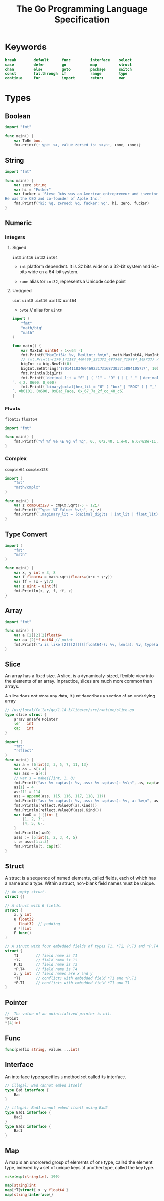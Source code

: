 #+TITLE: The Go Programming Language Specification



* Keywords

#+BEGIN_SRC go
break        default      func         interface    select
case         defer        go           map          struct
chan         else         goto         package      switch
const        fallthrough  if           range        type
continue     for          import       return       var
#+END_SRC


* Types
** Boolean
#+BEGIN_SRC go
import "fmt"

func main() {
	var ToBe bool
	fmt.Printf("Type: %T, Value zeroed is: %v\n", ToBe, ToBe)}
#+END_SRC

#+RESULTS:
: Type: bool, Value default is: false

** String
#+BEGIN_SRC go
import "fmt"

func main() {
	var zero string
	var hi = "Fucker"
	var fucker = `Steve Jobs was an American entrepreneur and inventor.
He was the CEO and co-founder of Apple Inc.`
	fmt.Printf("hi: %q, zeroed: %q, fucker: %q", hi, zero, fucker)
}
#+END_SRC

#+RESULTS:
: hi: "Fucker", zeroed: "", fucker: "Steve Jobs was an American entrepreneur and inventor.\nHe was the CEO and co-founder of Apple Inc."

** Numeric
*** Integers
**** Signed
~int8~ ~int16~ ~int32~ ~int64~

- ~int~
  platform dependent. It is 32 bits wide on a 32-bit system and 64-bits wide on a 64-bit system.

- ~rune~
  alias for ~int32~, represents a Unicode code point

**** Unsigned
~uint~ ~uint8~ ~uint16~ ~uint32~ ~uint64~

- ~byte~ // alias for ~uint8~

#+BEGIN_SRC go
import (
	"fmt"
	"math/big"
	"math"
)

func main() {
	var MaxInt uint64 = 1<<64 -1
	fmt.Printf("MaxInt64: %v, MaxUint: %v\n", math.MaxInt64, MaxInt)
	// fmt.Println(170_141183_460469_231731_687303_715884_105727) // overflows int
	bigInt := big.NewInt(0)
	bigInt.SetString("170141183460469231731687303715884105727", 10)
	fmt.Println(bigInt)
	fmt.Printf(`decimal_lit = "0" | ( "1" … "9" ) [ [ "_" ] decimal_digits ] .: %d, %d, %d
`, 4_2, 0600, 0_600)
	fmt.Printf(`binary|octal|hex_lit = "0" ( "box" | "BOX" ) [ "_" ] binary_digits .: %d, %o, %x, %X
`, 0b0101, 0o600, 0xBad_Face, 0x_67_7a_2f_cc_40_c6)
}
#+END_SRC

#+RESULTS:
: MaxInt64: 9223372036854775807, MaxUint: 18446744073709551615
: 170141183460469231731687303715884105727
: decimal_lit = "0" | ( "1" … "9" ) [ [ "_" ] decimal_digits ] .: 42, 384, 384
: binary|octal|hex_lit = "0" ( "box" | "BOX" ) [ "_" ] binary_digits .: 5, 600, badface, 677A2FCC40C6

*** Floats
~float32~ ~float64~

#+BEGIN_SRC go
import "fmt"

func main() {
	fmt.Printf("%f %f %e %E %g %f %q", 0., 072.40, 1.e+0, 6.67428e-11, 1E6, .25, 1_5.2)
}
#+END_SRC
#+RESULTS:
: 0.000000 72.400000 1.000000e+00 6.674280E-11 1e+06 0.250000 %!q(float64=15.2)

*** Complex
~complex64~  ~complex128~

#+BEGIN_SRC go
import (
	"fmt"
	"math/cmplx"
)

func main() {
	var z complex128 = cmplx.Sqrt(-5 + 12i)
	fmt.Printf("Type: %T Value: %v\n", z, z)
	fmt.Printf(`imaginary_lit = (decimal_digits | int_lit | float_lit) "i" .: %T, %v, %v`,0i, 0o123i, 1.e+0i)
}
#+END_SRC

#+RESULTS:
: Type: complex128 Value: (2+3i)
: imaginary_lit = (decimal_digits | int_lit | float_lit) "i" .: complex128, (0+83i), (0+1i)

** Type Convert
#+BEGIN_SRC go
import (
	"fmt"
	"math"
)

func main() {
	var x, y int = 3, 8
	var f float64 = math.Sqrt(float64(x*x + y*y))
	var ff = (x + y)/2
	var z uint = uint(f)
	fmt.Println(x, y, f, ff, z)
}
#+END_SRC

#+RESULTS:
: 3 8 8.54400374531753 5 8

** Array
#+BEGIN_SRC go
import "fmt"

func main() {
	var a [2][2][2]float64
	var aa [2]*float64 // point
	fmt.Printf("a is like [2]([2]([2]float64)): %v, len(a): %v, type(a): %T, type(aa): %T", a, len(a), a, aa)
}
#+END_SRC
#+RESULTS:
: a is like [2]([2]([2]float64)): [[[0 0] [0 0]] [[0 0] [0 0]]], len(a): 2, type(a): [2][2][2]float64, type(aa): [2]*float64
** Slice
An array has a fixed size. A slice, is a dynamically-sized, flexible view into
the elements of an array. In practice, slices are much more common than arrays.

A slice does not store any data, it just describes a section of an underlying array
#+BEGIN_SRC go
// /usr/local/Cellar/go/1.14.3/libexec/src/runtime/slice.go
type slice struct {
	array unsafe.Pointer
	len   int
	cap   int
}
#+END_SRC


#+BEGIN_SRC go
import (
	"fmt"
	"reflect"
)
func main() {
	var a = [6]int{2, 3, 5, 7, 11, 13}
	var as = a[1:4]
	var ass = a[4:]
	// var s = make([]int, 1, 8)
	fmt.Printf("as: %v cap(as): %v, ass: %v cap(ass): %v\n", as, cap(as), ass, cap(ass))
	as[1] = 4
	ass[1] = 114
	ass = append(ass, 115, 116, 117, 118, 119)
	fmt.Printf("as: %v cap(as): %v, ass: %v cap(ass): %v, a: %v\n", as, cap(as), ass, cap(ass), a)
	fmt.Println(reflect.ValueOf(a).Kind())
	fmt.Println(reflect.ValueOf(ass).Kind())
	var twoD = [][]int {
		{1, 2, 3},
		{4, 5, 6},
	}
	fmt.Println(twoD)
	asss := [5]int{1, 2, 3, 4, 5}
    t := asss[1:3:3]
	fmt.Println(t, cap(t))
}
#+END_SRC

** Struct
A struct is a sequence of named elements, called fields, each of which has a name and a type.
Within a struct, non-blank field names must be unique.

#+BEGIN_SRC go
// An empty struct.
struct {}

// A struct with 6 fields.
struct {
	x, y int
	u float32
	_ float32  // padding
	A *[]int
	F func()
}

// A struct with four embedded fields of types T1, *T2, P.T3 and *P.T4
struct {
	T1        // field name is T1
	,*T2       // field name is T2
	P.T3      // field name is T3
	,*P.T4     // field name is T4
	x, y int  // field names are x and y
	,*T1       // conflicts with embedded field *T1 and *P.T1
	,*P.T1     // conflicts with embedded field *T1 and T1
}
#+END_SRC

** Pointer
#+BEGIN_SRC go
//  The value of an uninitialized pointer is nil.
,*Point
,*[4]int
#+END_SRC

** Func
#+BEGIN_SRC go
func(prefix string, values ...int)
#+END_SRC
** Interface
An interface type specifies a method set called its interface.
#+BEGIN_SRC go
// illegal: Bad cannot embed itself
type Bad interface {
	Bad
}

// illegal: Bad1 cannot embed itself using Bad2
type Bad1 interface {
	Bad2
}
type Bad2 interface {
	Bad1
}
#+END_SRC

** Map
A map is an unordered group of elements of one type, called the element type,
indexed by a set of unique keys of another type, called the key type.
#+BEGIN_SRC go
make(map[string]int, 100)

map[string]int
map[*T]struct{ x, y float64 }
map[string]interface{}
#+END_SRC

** Channel
A channel provides a mechanism for concurrently executing functions to
communicate by sending and receiving values of a specified element type. The
value of an uninitialized channel is nil.

#+BEGIN_SRC go
chan T          // can be used to send and receive values of type T
chan<- float64  // can only be used to send float64s
<-chan int      // can only be used to receive ints

make(chan int, 100) // cap() = 100

#+END_SRC


* Declarations and scope ¶
** Constant
#+BEGIN_SRC go
const Pi float64 = 3.14159265358979323846
const zero = 0.0         // untyped floating-point constant
const (
	size int64 = 1024
	eof        = -1  // untyped integer constant
)
const a, b, c = 3, 4, "foo"  // a = 3, b = 4, c = "foo", untyped integer and string constants
const u, v float32 = 0, 3    // u = 0.0, v = 3.0
#+END_SRC
Within a parenthesized const declaration omitted from any but the first ConstSpec.
#+BEGIN_SRC go
import "fmt"

const (
	Sunday = iota
	Monday
	Tuesday
	Wednesday
	Thursday
	Friday
	Partyday
	numberOfDays  // this constant is not exported
)

func main() {
	fmt.Println(Sunday, Monday, Tuesday, Wednesday, Thursday, Friday, Partyday, numberOfDays)
}
#+END_SRC
#+RESULTS:
: 0 1 2 3 4 5 6 7

Within a constant declaration, the predeclared identifier iota represents
successive untyped integer constants. Its value is the index of the respective
ConstSpec in that constant declaration, starting at zero. It can be used to
construct a set of related constants
#+BEGIN_SRC go
const (
	c0 = iota  // c0 == 0
	c1 = iota  // c1 == 1
	c2 = iota  // c2 == 2
)

const (
	a = 1 << iota  // a == 1  (iota == 0)
	b = 1 << iota  // b == 2  (iota == 1)
	c = 3          // c == 3  (iota == 2, unused)
	d = 1 << iota  // d == 8  (iota == 3)
)

// By definition, multiple uses of iota in the same ConstSpec all have the same value:
const (
	bit0, mask0 = 1 << iota, 1<<iota - 1  // bit0 == 1, mask0 == 0  (iota == 0)
	bit1, mask1                           // bit1 == 2, mask1 == 1  (iota == 1)
	_, _                                  //                        (iota == 2, unused)
	bit3, mask3                           // bit3 == 8, mask3 == 7  (iota == 3)
)
#+END_SRC


** Type declarations

#+BEGIN_SRC go
// Alias
type (
	nodeList = []*Node  // nodeList and []*Node are identical types
	Polar    = polar    // Polar and polar denote identical types
)

// Type definitions
type (
	Point struct{ x, y float64 }  // Point and struct{ x, y float64 } are different types
	polar Point                   // polar and Point denote different types
)

type TreeNode struct {
	left, right *TreeNode
	value *Comparable
}

type Block interface {
	BlockSize() int
	Encrypt(src, dst []byte)
	Decrypt(src, dst []byte)
}
#+END_SRC


** Variable declarations
#+BEGIN_SRC go
var i int
var U, V, W float64
var k = 0
var x, y float32 = -1, -2
var (
	i       int
	u, v, s = 2.0, 3.0, "bar"
)
var re, im = complexSqrt(-1)
var _, found = entries[name]  // map lookup; only interested in "found"
#+END_SRC


#+BEGIN_SRC go
// Short
i, j := 0, 10
f := func() int { return 7 }
ch := make(chan int)
r, w, _ := os.Pipe()  // os.Pipe() returns a connected pair of Files and an error, if any
_, y, _ := coord(p)   // coord() returns three values; only interested in y coordinate
#+END_SRC

** Function declarations
#+BEGIN_SRC go
func IndexRune(s string, r rune) int {
	for i, c := range s {
		if c == r {
			return i
		}
	}
	// invalid: missing return statement
}
#+END_SRC


** Method declarations
A method is a function with a receiver. A method declaration binds an
identifier, the method name, to a method, and associates the method with the
receiver's base type.

#+BEGIN_SRC go
func (p *Point) Length() float64 {
	return math.Sqrt(p.x * p.x + p.y * p.y)
}

func (p *Point) Scale(factor float64) {
	p.x *= factor
	p.y *= factor
}
#+END_SRC


* ~make~ & ~new~
:PROPERTIES:
:ID:       351d7f27-e8b5-481e-99df-c089c61e9cc7
:END:

- ~make~:
  - Create a channel
  - Create a map with *space preallocated*
  - Create a slice with *space preallocated* or with *len != cap*
- ~new~:
  built-in function that allocates memory, but unlike its namesakes in some
  other languages it *does not initialize the memory*, it only zeros it.
  That is, new(T) allocates zeroed storage for a new item of type T and returns
  its *address*, a value of type *T.
  In Go terminology, it returns a pointer to a newly allocated zero value of type T.

  The main thing it makes easier is creating pointers to non-composite types.
  The two functions below are equivalent.
#+BEGIN_SRC go :exports both
import "fmt"

func newInt1() *int { return new(int) }

func newInt2() *int {
    var i int
    return &i
}

func main() {
    fmt.Println("-- MAKE --")
    a := make([]int, 1)
    aPtr := &a
    fmt.Println("pointer == nil :", *aPtr == nil, a)
    fmt.Printf("pointer value: %p\n\n", *aPtr)

    fmt.Println("-- COMPOSITE LITERAL --")
    b := []int{}
    bPtr := &b
    fmt.Println("pointer == nil :", *bPtr == nil)
    fmt.Printf("pointer value: %p\n\n", *bPtr)

    fmt.Println("-- NEW --")
    cPtr := new([]int)
    fmt.Println("pointer == nil :", *cPtr == nil)
    fmt.Printf("pointer value: %p\n\n", *cPtr)

    fmt.Println("-- VAR (not initialized) --")
    var d []int
    dPtr := &d
    fmt.Println("pointer == nil :", *dPtr == nil)
    fmt.Printf("pointer value: %p\n", *dPtr)
}
#+END_SRC

#+RESULTS:
#+begin_example
-- MAKE --
pointer == nil : false [0]
pointer value: 0xc0000180d0

-- COMPOSITE LITERAL --
pointer == nil : false
pointer value: 0x11a8c50

-- NEW --
pointer == nil : true
pointer value: 0x0

-- VAR (not initialized) --
pointer == nil : true
pointer value: 0x0
#+end_example

The zero-value-is-useful property works transitively. Consider this type
declaration.

Values of type SyncedBuffer are also ready to use immediately upon allocation or
just declaration. In the next snippet, both p and v will work correctly without
further arrangement.

-> [[file:src/sync.mutex/README.org][sync.Mutex]]

#+BEGIN_SRC go :exports both
import (
	"fmt"
	"sync"
	"bytes"
)

type SyncedBuffer struct {
	lock    sync.Mutex
	buffer  bytes.Buffer
}

func main() {
	p := new(SyncedBuffer)  // type *SyncedBuffer
	var v SyncedBuffer      // type  SyncedBuffer

	fmt.Println("p:", p, "lock", p.lock, "buffer:", p.buffer)
	fmt.Println("v:", v, "lock", v.lock, "buffer:", v.buffer)
}
#+END_SRC

#+RESULTS:
: p: &{{0 0} {[] 0 0}} lock {0 0} buffer: {[] 0 0}
: v: {{0 0} {[] 0 0}} lock {0 0} buffer: {[] 0 0}



* References
- Golang Doc: [[https://golang.org/ref/spec#DIntroduction][The Go Programming Language Specification]]
- [[https://moego.me/golang_spec.html][Go 编程语言规范【译】]]
- https://stackoverflow.com/questions/9320862/why-would-i-make-or-new
